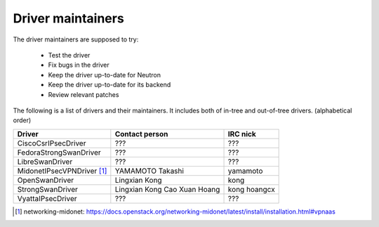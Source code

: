 Driver maintainers
==================

The driver maintainers are supposed to try:

    - Test the driver
    - Fix bugs in the driver
    - Keep the driver up-to-date for Neutron
    - Keep the driver up-to-date for its backend
    - Review relevant patches

The following is a list of drivers and their maintainers.
It includes both of in-tree and out-of-tree drivers.
(alphabetical order)

+----------------------------+---------------------------+------------------+
| Driver                     | Contact person            | IRC nick         |
+============================+===========================+==================+
| CiscoCsrIPsecDriver        | ???                       | ???              |
+----------------------------+---------------------------+------------------+
| FedoraStrongSwanDriver     | ???                       | ???              |
+----------------------------+---------------------------+------------------+
| LibreSwanDriver            | ???                       | ???              |
+----------------------------+---------------------------+------------------+
| MidonetIPsecVPNDriver [#]_ | YAMAMOTO Takashi          | yamamoto         |
+----------------------------+---------------------------+------------------+
| OpenSwanDriver             | Lingxian Kong             | kong             |
+----------------------------+---------------------------+------------------+
| StrongSwanDriver           | Lingxian Kong             | kong             |
|                            | Cao Xuan Hoang            | hoangcx          |
+----------------------------+---------------------------+------------------+
| VyattaIPsecDriver          | ???                       | ???              |
+----------------------------+---------------------------+------------------+

.. [#] networking-midonet: https://docs.openstack.org/networking-midonet/latest/install/installation.html#vpnaas
